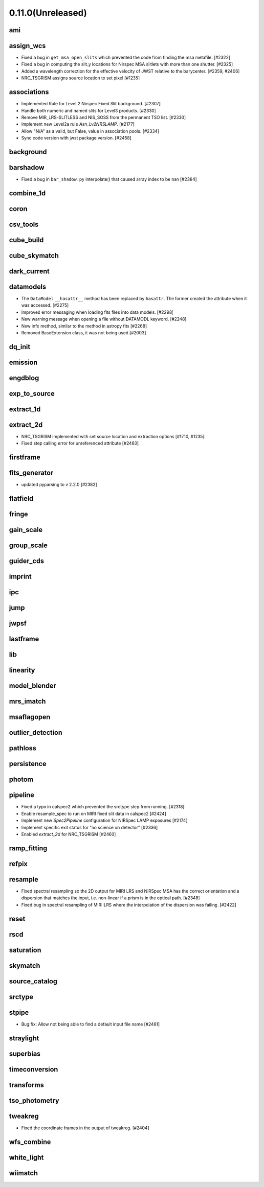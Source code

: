 0.11.0(Unreleased)
==================

ami
---

assign_wcs
----------

- Fixed a bug in ``get_msa_open_slits`` which prevented the code
  from finding the msa metafile.                                 [#2322]

- Fixed a bug in computing the slit_y locations for Nirspec MSA
  slitlets with more than one shutter.                           [#2325]

- Added a wavelength correction for the effective velocity of JWST
  relative to the barycenter.                                  [#2359, #2406]

- NRC_TSGRISM assigns source location to set pixel [#1235]
associations
------------

- Implemented Rule for Level 2 Nirspec Fixed Slit background. [#2307]
- Handle both numeric and named slits for Level3 products. [#2330]
- Remove MIR_LRS-SLITLESS and NIS_SOSS from the permanent TSO list. [#2330]
- Implement new Level2a rule `Asn_Lv2NRSLAMP`. [#2177]
- Allow "N/A" as a valid, but False, value in association pools. [#2334]
- Sync code version with jwst package version. [#2458]

background
----------

barshadow
---------

- Fixed a bug in ``bar_shadow.py`` interpolate() that caused
  array index to be nan                                        [#2384]

combine_1d
----------

coron
-----

csv_tools
---------

cube_build
----------

cube_skymatch
-------------

dark_current
------------

datamodels
----------

- The ``DataModel`` ``__hasattr__`` method has been replaced by ``hasattr``.
  The former created the attribute when it was accessed. [#2275]

- Improved error messaging when loading fits files into data models. [#2298]

- New warning message when opening a file without DATAMODL keyword. [#2248]

- New info method, similar to the method in astropy fits [#2268]

- Removed BaseExtension class, it was not being used [#2003]

dq_init
-------

emission
--------

engdblog
--------

exp_to_source
-------------

extract_1d
----------

extract_2d
----------
- NRC_TSGRISM implemented with set source location and extraction options [#1710, #1235]
- Fixed step calling error for unreferenced attribute [#2463]

firstframe
----------

fits_generator
--------------

- updated pyparsing to v 2.2.0 [#2382]

flatfield
---------

fringe
------

gain_scale
----------

group_scale
-----------

guider_cds
----------

imprint
-------

ipc
---

jump
----

jwpsf
-----

lastframe
---------

lib
---

linearity
---------

model_blender
-------------

mrs_imatch
----------

msaflagopen
-----------

outlier_detection
-----------------

pathloss
--------

persistence
-----------

photom
------

pipeline
--------

- Fixed a typo in calspec2 which prevented the srctype
  step from running. [#2318]

- Enable resample_spec to run on MIRI fixed slit data in calspec2 [#2424]

- Implement new `Spec2Pipeline` configuration for NIRSpec LAMP exposures [#2174]

- Implement specific exit status for "no science on detector" [#2336]

- Enabled `extract_2d` for NRC_TSGRISM [#2460]

ramp_fitting
------------

refpix
------

resample
--------

- Fixed spectral resampling so the 2D output for MIRI LRS and NIRSpec MSA
  has the correct orientation and a dispersion that matches the input, i.e.
  non-linear if a prism is in the optical path. [#2348]

- Fixed bug in spectral resampling of MIRI LRS where the interpolation of the
  dispersion was failing. [#2422]

reset
-----

rscd
----

saturation
----------

skymatch
--------

source_catalog
--------------

srctype
-------

stpipe
------

- Bug fix: Allow not being able to find a default input file name [#2461]

straylight
----------

superbias
---------

timeconversion
--------------

transforms
----------

tso_photometry
--------------

tweakreg
--------

- Fixed the coordinate frames in the output of tweakreg. [#2404]

wfs_combine
-----------

white_light
-----------

wiimatch
--------

